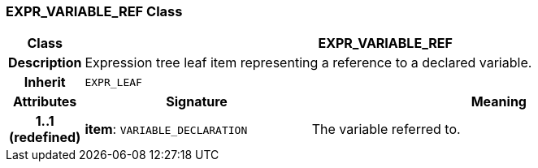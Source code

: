 === EXPR_VARIABLE_REF Class

[cols="^1,3,5"]
|===
h|*Class*
2+^h|*EXPR_VARIABLE_REF*

h|*Description*
2+a|Expression tree leaf item representing a reference to a declared variable.

h|*Inherit*
2+|`EXPR_LEAF`

h|*Attributes*
^h|*Signature*
^h|*Meaning*

h|*1..1 +
(redefined)*
|*item*: `VARIABLE_DECLARATION`
a|The variable referred to.
|===
